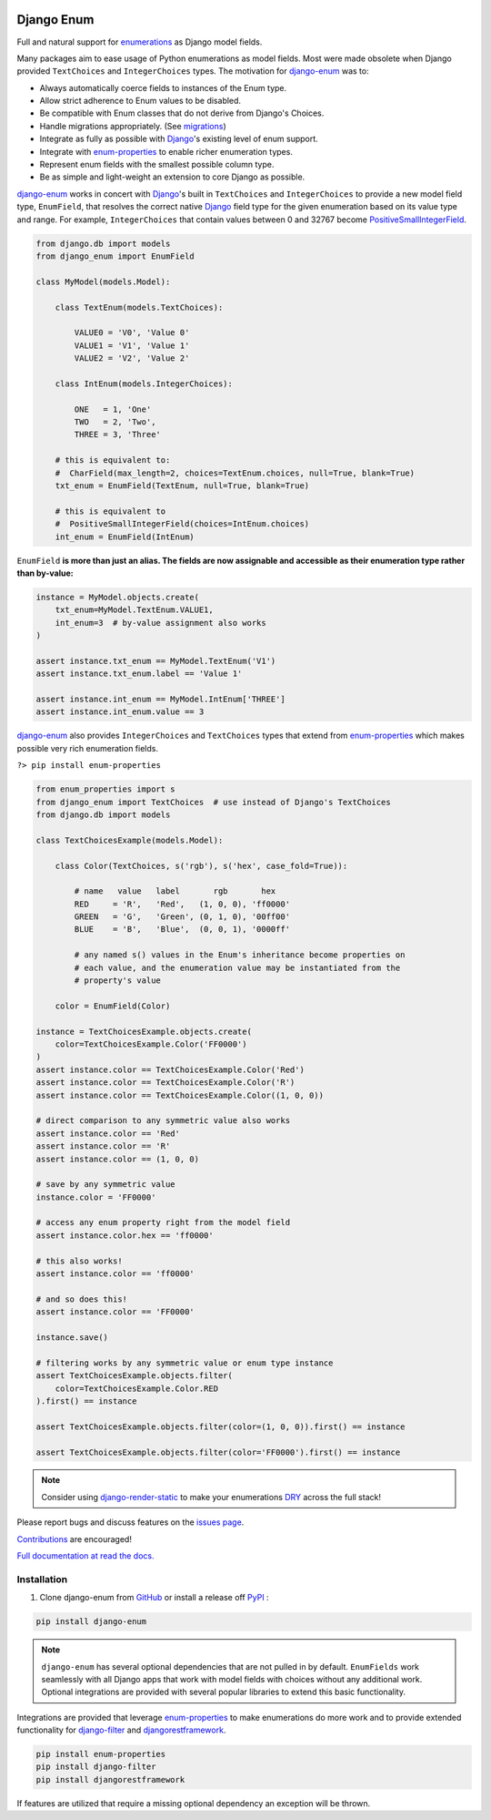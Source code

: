 |MIT license| |PyPI version fury.io| |PyPI pyversions| |PyPI status| |Documentation Status|
|Code Cov| |Test Status|

.. |MIT license| image:: https://img.shields.io/badge/License-MIT-blue.svg
   :target: https://lbesson.mit-license.org/

.. |PyPI version fury.io| image:: https://badge.fury.io/py/django-enum.svg
   :target: https://pypi.python.org/pypi/django-enum/

.. |PyPI pyversions| image:: https://img.shields.io/pypi/pyversions/django-enum.svg
   :target: https://pypi.python.org/pypi/django-enum/

.. image:: https://img.shields.io/pypi/djversions/django-enum.svg
   :target: https://pypi.org/project/django-enum/

.. |PyPI status| image:: https://img.shields.io/pypi/status/django-enum.svg
   :target: https://pypi.python.org/pypi/django-enum

.. |Documentation Status| image:: https://readthedocs.org/projects/django-enum/badge/?version=latest
   :target: http://django-enum.readthedocs.io/?badge=latest/

.. |Code Cov| image:: https://codecov.io/gh/bckohan/django-enum/branch/main/graph/badge.svg?token=0IZOKN2DYL
   :target: https://codecov.io/gh/bckohan/django-enum

.. |Test Status| image:: https://github.com/bckohan/django-enum/workflows/test/badge.svg
   :target: https://github.com/bckohan/django-enum/actions


.. _Django: https://www.djangoproject.com/
.. _GitHub: https://github.com/bckohan/django-enum
.. _PyPI: https://pypi.python.org/pypi/django-enum
.. _Enum: https://docs.python.org/3/library/enum.html#enum.Enum
.. _enumerations: https://docs.python.org/3/library/enum.html#enum.Enum
.. _ValueError: https://docs.python.org/3/library/exceptions.html#ValueError
.. _DRY: https://en.wikipedia.org/wiki/Don%27t_repeat_yourself

Django Enum
###########

Full and natural support for enumerations_ as Django model fields.

Many packages aim to ease usage of Python enumerations as model fields. Most
were made obsolete when Django provided ``TextChoices`` and ``IntegerChoices``
types. The motivation for `django-enum <https://django-enum.readthedocs.io/en/latest/>`_
was to:

* Always automatically coerce fields to instances of the Enum type.
* Allow strict adherence to Enum values to be disabled.
* Be compatible with Enum classes that do not derive from Django's Choices.
* Handle migrations appropriately. (See `migrations <https://django-enum.readthedocs.io/en/latest/usage.html#migrations>`_)
* Integrate as fully as possible with Django_'s existing level of enum support.
* Integrate with `enum-properties <https://pypi.org/project/enum-properties/>`_ to enable richer enumeration types.
* Represent enum fields with the smallest possible column type.
* Be as simple and light-weight an extension to core Django as possible.

`django-enum <https://django-enum.readthedocs.io/en/latest/>`_ works in concert
with Django_'s built in ``TextChoices`` and ``IntegerChoices`` to provide a
new model field type, ``EnumField``, that resolves the correct native Django_
field type for the given enumeration based on its value type and range. For
example, ``IntegerChoices`` that contain values between 0 and 32767 become
`PositiveSmallIntegerField <https://docs.djangoproject.com/en/stable/ref/models/fields/#positivesmallintegerfield>`_.

.. code:: python

    from django.db import models
    from django_enum import EnumField

    class MyModel(models.Model):

        class TextEnum(models.TextChoices):

            VALUE0 = 'V0', 'Value 0'
            VALUE1 = 'V1', 'Value 1'
            VALUE2 = 'V2', 'Value 2'

        class IntEnum(models.IntegerChoices):

            ONE   = 1, 'One'
            TWO   = 2, 'Two',
            THREE = 3, 'Three'

        # this is equivalent to:
        #  CharField(max_length=2, choices=TextEnum.choices, null=True, blank=True)
        txt_enum = EnumField(TextEnum, null=True, blank=True)

        # this is equivalent to
        #  PositiveSmallIntegerField(choices=IntEnum.choices)
        int_enum = EnumField(IntEnum)


``EnumField`` **is more than just an alias. The fields are now assignable and
accessible as their enumeration type rather than by-value:**

.. code:: python

    instance = MyModel.objects.create(
        txt_enum=MyModel.TextEnum.VALUE1,
        int_enum=3  # by-value assignment also works
    )

    assert instance.txt_enum == MyModel.TextEnum('V1')
    assert instance.txt_enum.label == 'Value 1'

    assert instance.int_enum == MyModel.IntEnum['THREE']
    assert instance.int_enum.value == 3


`django-enum <https://django-enum.readthedocs.io/en/latest/>`_ also provides
``IntegerChoices`` and ``TextChoices`` types that extend from
`enum-properties <https://pypi.org/project/enum-properties/>`_ which makes
possible very rich enumeration fields.

``?> pip install enum-properties``

.. code:: python

    from enum_properties import s
    from django_enum import TextChoices  # use instead of Django's TextChoices
    from django.db import models

    class TextChoicesExample(models.Model):

        class Color(TextChoices, s('rgb'), s('hex', case_fold=True)):

            # name   value   label       rgb       hex
            RED     = 'R',   'Red',   (1, 0, 0), 'ff0000'
            GREEN   = 'G',   'Green', (0, 1, 0), '00ff00'
            BLUE    = 'B',   'Blue',  (0, 0, 1), '0000ff'

            # any named s() values in the Enum's inheritance become properties on
            # each value, and the enumeration value may be instantiated from the
            # property's value

        color = EnumField(Color)

    instance = TextChoicesExample.objects.create(
        color=TextChoicesExample.Color('FF0000')
    )
    assert instance.color == TextChoicesExample.Color('Red')
    assert instance.color == TextChoicesExample.Color('R')
    assert instance.color == TextChoicesExample.Color((1, 0, 0))

    # direct comparison to any symmetric value also works
    assert instance.color == 'Red'
    assert instance.color == 'R'
    assert instance.color == (1, 0, 0)

    # save by any symmetric value
    instance.color = 'FF0000'

    # access any enum property right from the model field
    assert instance.color.hex == 'ff0000'

    # this also works!
    assert instance.color == 'ff0000'

    # and so does this!
    assert instance.color == 'FF0000'

    instance.save()

    # filtering works by any symmetric value or enum type instance
    assert TextChoicesExample.objects.filter(
        color=TextChoicesExample.Color.RED
    ).first() == instance

    assert TextChoicesExample.objects.filter(color=(1, 0, 0)).first() == instance

    assert TextChoicesExample.objects.filter(color='FF0000').first() == instance


.. note::

    Consider using
    `django-render-static <https://pypi.org/project/django-render-static/>`_
    to make your enumerations DRY_ across the full stack!

Please report bugs and discuss features on the
`issues page <https://github.com/bckohan/django-enum/issues>`_.

`Contributions <https://github.com/bckohan/django-enum/blob/main/CONTRIBUTING.rst>`_
are encouraged!

`Full documentation at read the docs. <https://django-enum.readthedocs.io/en/latest/>`_

Installation
------------

1. Clone django-enum from GitHub_ or install a release off PyPI_ :

.. code:: bash

       pip install django-enum

.. note::

    ``django-enum`` has several optional dependencies that are not pulled in
    by default. ``EnumFields`` work seamlessly with all Django apps that
    work with model fields with choices without any additional work. Optional
    integrations are provided with several popular libraries to extend this
    basic functionality.

Integrations are provided that leverage
`enum-properties <https://pypi.org/project/enum-properties/>`_ to make
enumerations do more work and to provide extended functionality for
`django-filter <https://pypi.org/project/django-filter/>`_  and
`djangorestframework <https://www.django-rest-framework.org>`_.

.. code:: bash

    pip install enum-properties
    pip install django-filter
    pip install djangorestframework

If features are utilized that require a missing optional dependency an
exception will be thrown.
